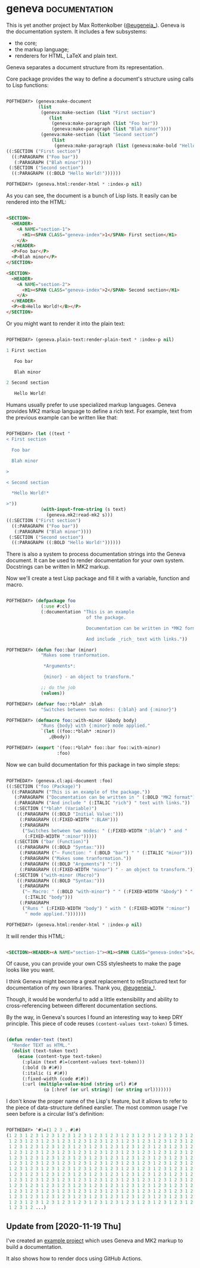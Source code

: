 * geneva :documentation:
:PROPERTIES:
:Documentation: :)
:Docstrings: :)
:Tests:    :)
:Examples: :)
:RepositoryActivity: :(
:CI:       :(
:END:

This is yet another project by Max Rottenkolber ([[https://twitter.com/eugeneia_][@eugeneia_]]). Geneva is
the documentation system. It includes a few subsystems:

- the core;
- the markup language;
- renderers for HTML, LaTeX and plain text.

Geneva separates a document structure from its representation.

Core package provides the way to define a document's structure using
calls to Lisp functions:

#+begin_src lisp

POFTHEDAY> (geneva:make-document
            (list
             (geneva:make-section (list "First section")
                (list
                 (geneva:make-paragraph (list "Foo bar"))
                 (geneva:make-paragraph (list "Blah minor"))))
             (geneva:make-section (list "Second section")
                 (list
                  (geneva:make-paragraph (list (geneva:make-bold "Hello World!")))))))
((:SECTION ("First section")
  ((:PARAGRAPH ("Foo bar"))
   (:PARAGRAPH ("Blah minor"))))
 (:SECTION ("Second section")
  ((:PARAGRAPH ((:BOLD "Hello World!"))))))

POFTHEDAY> (geneva.html:render-html * :index-p nil)

#+end_src

As you can see, the document is a bunch of Lisp lists. It easily can be
rendered into the HTML:

#+begin_src html :render

<SECTION>
  <HEADER>
    <A NAME="section-1">
      <H1><SPAN CLASS="geneva-index">1</SPAN> First section</H1>
    </A>
  </HEADER>
  <P>Foo bar</P>
  <P>Blah minor</P>
</SECTION>

<SECTION>
  <HEADER>
    <A NAME="section-2">
      <H1><SPAN CLASS="geneva-index">2</SPAN> Second section</H1>
    </A>
  </HEADER>
  <P><B>Hello World!</B></P>
</SECTION>

#+end_src

Or you might want to render it into the plain text:

#+begin_src lisp

POFTHEDAY> (geneva.plain-text:render-plain-text * :index-p nil)

1 First section

   Foo bar

   Blah minor

2 Second section

   Hello World!

#+end_src

Humans usually prefer to use specialized markup languages. Geneva
provides MK2 markup language to define a rich text. For example, text
from the previous example can be written like that:

#+begin_src lisp

POFTHEDAY> (let ((text "
< First section

  Foo bar

  Blah minor

>

< Second section

  *Hello World!*

>"))
             (with-input-from-string (s text)
               (geneva.mk2:read-mk2 s)))
((:SECTION ("First section")
  ((:PARAGRAPH ("Foo bar"))
   (:PARAGRAPH ("Blah minor"))))
 (:SECTION ("Second section")
  ((:PARAGRAPH ((:BOLD "Hello World!"))))))

#+end_src

There is also a system to process documentation strings into the Geneva
document. It can be used to render documentation for your own
system. Docstrings can be written in MK2 markup.

Now we'll create a test Lisp package and fill it with a variable,
function and macro.

#+begin_src lisp

POFTHEDAY> (defpackage foo
             (:use #:cl)
             (:documentation "This is an example
                              of the package.

                              Documentation can be written in *MK2 format*.

                              And include _rich_ text with links."))

POFTHEDAY> (defun foo::bar (minor)
             "Makes some tranformation.

              *Arguments*:

              {minor} - an object to transform."

             ;; do the job
             (values))

POFTHEDAY> (defvar foo::*blah* :blah
             "Switches between two modes: {:blah} and {:minor}")

POFTHEDAY> (defmacro foo::with-minor (&body body)
             "Runs {body} with {:minor} mode applied."
             `(let ((foo::*blah* :minor))
                ,@body))

POFTHEDAY> (export '(foo::*blah* foo::bar foo::with-minor)
                   :foo)

#+end_src

Now we can build documentation for this package in two simple steps:

#+begin_src lisp

POFTHEDAY> (geneva.cl:api-document :foo)
((:SECTION ("foo (Package)")
  ((:PARAGRAPH ("This is an example of the package."))
   (:PARAGRAPH ("Documentation can be written in " (:BOLD "MK2 format") "."))
   (:PARAGRAPH ("And include " (:ITALIC "rich") " text with links."))
   (:SECTION ("*blah* (Variable)")
    ((:PARAGRAPH ((:BOLD "Initial Value:")))
     (:PARAGRAPH ((:FIXED-WIDTH ":BLAH")))
     (:PARAGRAPH
      ("Switches between two modes: " (:FIXED-WIDTH ":blah") " and "
       (:FIXED-WIDTH ":minor")))))
   (:SECTION ("bar (Function)")
    ((:PARAGRAPH ((:BOLD "Syntax:")))
     (:PARAGRAPH ("— Function: " (:BOLD "bar") " " (:ITALIC "minor")))
     (:PARAGRAPH ("Makes some tranformation."))
     (:PARAGRAPH ((:BOLD "Arguments") ":"))
     (:PARAGRAPH ((:FIXED-WIDTH "minor") " - an object to transform."))))
   (:SECTION ("with-minor (Macro)")
    ((:PARAGRAPH ((:BOLD "Syntax:")))
     (:PARAGRAPH
      ("— Macro: " (:BOLD "with-minor") " " (:FIXED-WIDTH "&body") " "
       (:ITALIC "body")))
     (:PARAGRAPH
      ("Runs " (:FIXED-WIDTH "body") " with " (:FIXED-WIDTH ":minor")
       " mode applied.")))))))

POFTHEDAY> (geneva.html:render-html * :index-p nil)

#+end_src

It will render this HTML:

#+begin_src html :render-without-code

<SECTION><HEADER><A NAME="section-1"><H1><SPAN CLASS="geneva-index">1</SPAN> foo (Package)</H1></A></HEADER><P>This is an example of the package.</P><P>Documentation can be written in <B>MK2 format</B>.</P><P>And include <I>rich</I> text with links.</P><SECTION><HEADER><A NAME="section-1-1"><H2><SPAN CLASS="geneva-index">1.1</SPAN> *blah* (Variable)</H2></A></HEADER><P><B>Initial Value:</B></P><P><CODE>:BLAH</CODE></P><P>Switches between two modes: <CODE>:blah</CODE> and <CODE>:minor</CODE></P></SECTION><SECTION><HEADER><A NAME="section-1-2"><H2><SPAN CLASS="geneva-index">1.2</SPAN> bar (Function)</H2></A></HEADER><P><B>Syntax:</B></P><P>— Function: <B>bar</B> <I>minor</I></P><P>Makes some tranformation.</P><P><B>Arguments</B>:</P><P><CODE>minor</CODE> - an object to transform.</P></SECTION><SECTION><HEADER><A NAME="section-1-3"><H2><SPAN CLASS="geneva-index">1.3</SPAN> with-minor (Macro)</H2></A></HEADER><P><B>Syntax:</B></P><P>— Macro: <B>with-minor</B> <CODE>&amp;body</CODE> <I>body</I></P><P>Runs <CODE>body</CODE> with <CODE>:minor</CODE> mode applied.</P></SECTION></SECTION>

#+end_src

Of cause, you can provide your own CSS stylesheets to make the page
looks like you want.

I think Geneva might become a great replacement to reStructured text for
documentation of my own libraries. Thank you, [[https://twitter.com/eugeneia_][@eugeneia_]]!.

Though, it would be wonderful to add a little extensibility and ability
to cross-referencing between different documentation sections.

By the way, in Geneva's sources I found an interesting way to keep DRY
principle. This piece of code reuses ~(content-values text-token)~ 5
times.

#+begin_src lisp

(defun render-text (text)
  "Render TEXT as HTML."
  (dolist (text-token text)
    (ecase (content-type text-token)
      (:plain (text #1=(content-values text-token)))
      (:bold (b #1#))
      (:italic (i #1#))
      (:fixed-width (code #1#))
      (:url (multiple-value-bind (string url) #1#
              (a [:href (or url string)] (or string url)))))))

#+end_src

I don't know the proper name of the Lisp's feature, but it allows to
refer to the piece of data-structure defined earslier. The most common
usage I've seen before is a circular list's definition:

#+begin_src lisp

POFTHEDAY> '#1=(1 2 3 . #1#)
(1 2 3 1 2 3 1 2 3 1 2 3 1 2 3 1 2 3 1 2 3 1 2 3 1 2 3 1 2 3 1 2 3 1 2 3 1 2 3
 1 2 3 1 2 3 1 2 3 1 2 3 1 2 3 1 2 3 1 2 3 1 2 3 1 2 3 1 2 3 1 2 3 1 2 3 1 2 3
 1 2 3 1 2 3 1 2 3 1 2 3 1 2 3 1 2 3 1 2 3 1 2 3 1 2 3 1 2 3 1 2 3 1 2 3 1 2 3
 1 2 3 1 2 3 1 2 3 1 2 3 1 2 3 1 2 3 1 2 3 1 2 3 1 2 3 1 2 3 1 2 3 1 2 3 1 2 3
 1 2 3 1 2 3 1 2 3 1 2 3 1 2 3 1 2 3 1 2 3 1 2 3 1 2 3 1 2 3 1 2 3 1 2 3 1 2 3
 1 2 3 1 2 3 1 2 3 1 2 3 1 2 3 1 2 3 1 2 3 1 2 3 1 2 3 1 2 3 1 2 3 1 2 3 1 2 3
 1 2 3 1 2 3 1 2 3 1 2 3 1 2 3 1 2 3 1 2 3 1 2 3 1 2 3 1 2 3 1 2 3 1 2 3 1 2 3
 1 2 3 1 2 3 1 2 3 1 2 3 1 2 3 1 2 3 1 2 3 1 2 3 1 2 3 1 2 3 1 2 3 1 2 3 1 2 3
 1 2 3 1 2 3 1 2 3 1 2 3 1 2 3 1 2 3 1 2 3 1 2 3 1 2 3 1 2 3 1 2 3 1 2 3 1 2 3
 1 2 3 1 2 3 1 2 3 1 2 3 1 2 3 1 2 3 1 2 3 1 2 3 1 2 3 1 2 3 1 2 3 1 2 3 1 2 3
 1 2 3 1 2 3 1 2 3 1 2 3 1 2 3 1 2 3 1 2 3 1 2 3 1 2 3 1 2 3 1 2 3 1 2 3 1 2 3
 1 2 3 1 2 3 1 2 3 1 2 3 1 2 3 1 2 3 1 2 3 1 2 3 1 2 3 1 2 3 1 2 3 1 2 3 1 2 3
 1 2 3 1 2 3 1 2 3 1 2 3 1 2 3 1 2 3 1 2 3 1 2 3 1 2 3 1 2 3 1 2 3 1 2 3 1 2 3
 1 2 3 1 2 ...)

#+end_src


** Update from [2020-11-19 Thu]

I've created an [[https://cl-doc-systems.github.io/geneva/][example project]] which uses Geneva and MK2 markup to
build a documentation.

It also shows how to render docs using GitHub Actions.
